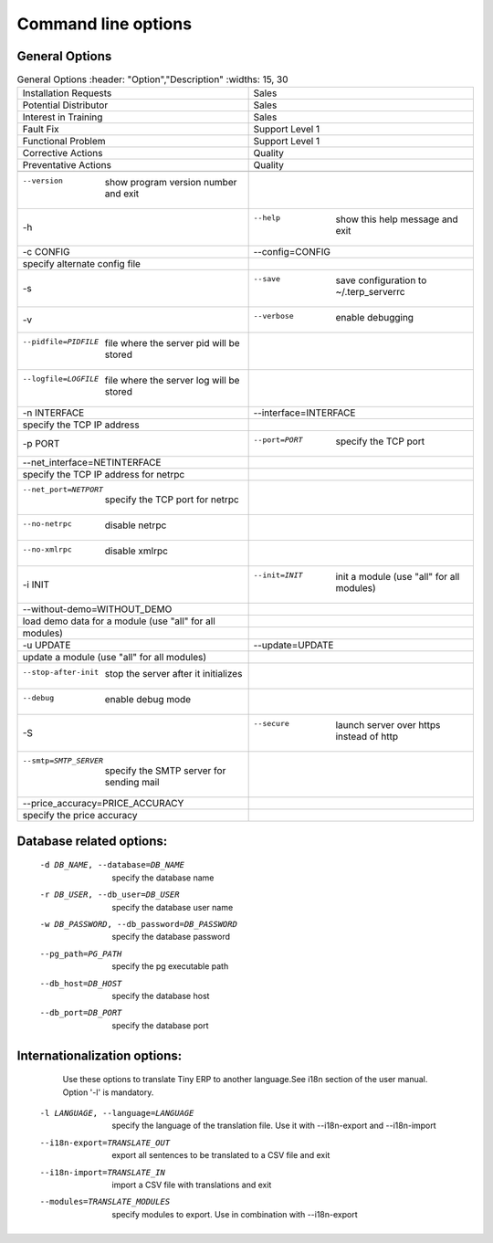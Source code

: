 Command line options
====================

General Options
----------------


.. csv-table:: General Options
   :header: "Option","Description"
   :widths: 15, 30

   "Installation Requests","Sales"
   "Potential Distributor","Sales"
   "Interest in Training","Sales"
   "Fault Fix","Support Level 1"
   "Functional Problem","Support Level 1"
   "Corrective Actions","Quality"
   "Preventative Actions","Quality"

  --version             show program version number and exit
  -h, --help            show this help message and exit
  -c CONFIG, --config=CONFIG
                        specify alternate config file
  -s, --save            save configuration to ~/.terp_serverrc
  -v, --verbose         enable debugging
  --pidfile=PIDFILE     file where the server pid will be stored
  --logfile=LOGFILE     file where the server log will be stored
  -n INTERFACE, --interface=INTERFACE
                        specify the TCP IP address
  -p PORT, --port=PORT  specify the TCP port
  --net_interface=NETINTERFACE
                        specify the TCP IP address for netrpc
  --net_port=NETPORT    specify the TCP port for netrpc
  --no-netrpc           disable netrpc
  --no-xmlrpc           disable xmlrpc
  -i INIT, --init=INIT  init a module (use "all" for all modules)
  --without-demo=WITHOUT_DEMO
                        load demo data for a module (use "all" for all
                        modules)
  -u UPDATE, --update=UPDATE
                        update a module (use "all" for all modules)
  --stop-after-init     stop the server after it initializes
  --debug               enable debug mode
  -S, --secure          launch server over https instead of http
  --smtp=SMTP_SERVER    specify the SMTP server for sending mail
  --price_accuracy=PRICE_ACCURACY
                        specify the price accuracy
 
Database related options:
-------------------------
 
  -d DB_NAME, --database=DB_NAME
                        specify the database name
  -r DB_USER, --db_user=DB_USER
                        specify the database user name
  -w DB_PASSWORD, --db_password=DB_PASSWORD
                        specify the database password
  --pg_path=PG_PATH   specify the pg executable path
  --db_host=DB_HOST   specify the database host
  --db_port=DB_PORT   specify the database port
 
Internationalization options:
-----------------------------

    Use these options to translate Tiny ERP to another language.See i18n
    section of the user manual. Option '-l' is mandatory.
 
  -l LANGUAGE, --language=LANGUAGE
                       specify the language of the translation file. Use it
                       with --i18n-export and --i18n-import
  --i18n-export=TRANSLATE_OUT
                       export all sentences to be translated to a CSV file
                       and exit
  --i18n-import=TRANSLATE_IN
                       import a CSV file with translations and exit
  --modules=TRANSLATE_MODULES
                       specify modules to export. Use in combination with
                       --i18n-export

